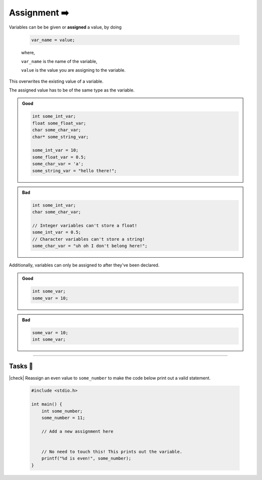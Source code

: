 Assignment ➡️
==============

Variables can be be given or **assigned** a value, by doing

    .. code-block:: c

        var_name = value;

    ..

    where,

    ``var_name`` is the name of the variable,

    ``value`` is the value you are assigning to the variable.

This overwrites the existing value of a variable.

The assigned value has to be of the same type as the variable.

.. admonition:: Good
    :class: good

    .. code-block:: c

        int some_int_var;
        float some_float_var;
        char some_char_var;
        char* some_string_var;

        some_int_var = 10;
        some_float_var = 0.5;
        some_char_var = 'a';
        some_string_var = "hello there!";

.. admonition:: Bad
    :class: bad

    .. code-block:: c
    
        int some_int_var;
        char some_char_var;

        // Integer variables can't store a float!
        some_int_var = 0.5;
        // Character variables can't store a string!
        some_char_var = "uh oh I don't belong here!";

Additionally, variables can only be assigned to after they've been declared.

.. admonition:: Good
    :class: good

    .. code-block:: c

        int some_var;
        some_var = 10;


.. admonition:: Bad
    :class: bad

    .. code-block:: c

        some_var = 10;
        int some_var;

.. 

---------

Tasks 🎯
---------

.. |check| raw:: html

    <input type="checkbox">

|check| Reassign an even value to ``some_number`` to make the code below print out a valid statement. 

    .. code-block:: c

        #include <stdio.h>

        int main() {
            int some_number;
            some_number = 11;

            // Add a new assignment here


            // No need to touch this! This prints out the variable.
            printf("%d is even!", some_number);
        }

    .. collapse:: Solution ✅

        .. code-block:: c

            #include <stdio.h>

            int main() {
                int some_number;
                some_number = 11;

                // Add a new assignment here
                some_number = 4;

                // No need to touch this! This prints out the variable.
                printf("%d is even!", some_number);
            }